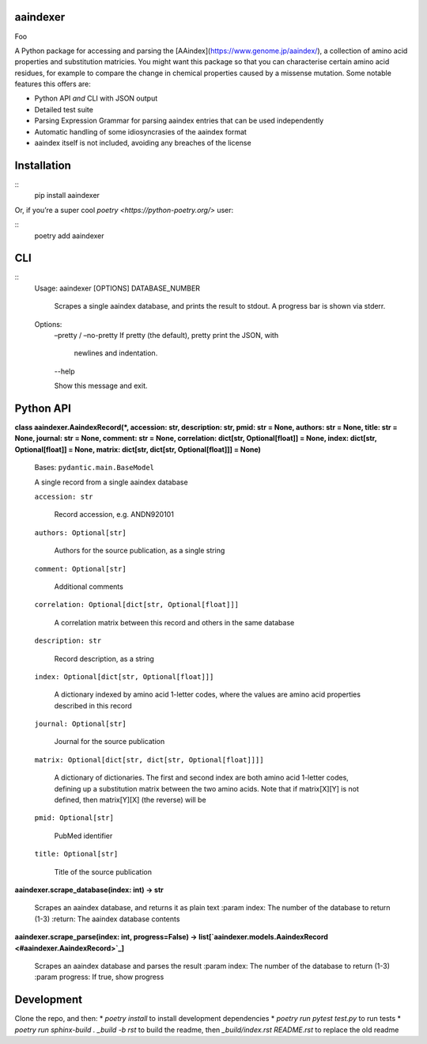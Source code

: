 
aaindexer
*********

Foo

A Python package for accessing and parsing the
[AAindex](https://www.genome.jp/aaindex/), a collection of amino acid
properties and substitution matricies. You might want this package so
that you can characterise certain amino acid residues, for example to
compare the change in chemical properties caused by a missense
mutation. Some notable features this offers are:

*  Python API *and* CLI with JSON output

*  Detailed test suite

*  Parsing Expression Grammar for parsing aaindex entries that can be
   used independently

*  Automatic handling of some idiosyncrasies of the aaindex format

*  aaindex itself is not included, avoiding any breaches of the
   license


Installation
************

::
   pip install aaindexer

Or, if you’re a super cool *poetry <https://python-poetry.org/>* user:

::
   poetry add aaindexer


CLI
***

::
   Usage: aaindexer [OPTIONS] DATABASE_NUMBER

      Scrapes a single aaindex database, and prints the result to
      stdout. A progress bar is shown via stderr.

   Options:
      –pretty / –no-pretty  If pretty (the default), pretty print the
      JSON, with
         newlines and indentation.

      --help

      Show this message and exit.


Python API
**********

**class aaindexer.AaindexRecord(*, accession: str, description: str,
pmid: str = None, authors: str = None, title: str = None, journal: str
= None, comment: str = None, correlation: dict[str, Optional[float]] =
None, index: dict[str, Optional[float]] = None, matrix: dict[str,
dict[str, Optional[float]]] = None)**

   Bases: ``pydantic.main.BaseModel``

   A single record from a single aaindex database

   ``accession: str``

      Record accession, e.g. ANDN920101

   ``authors: Optional[str]``

      Authors for the source publication, as a single string

   ``comment: Optional[str]``

      Additional comments

   ``correlation: Optional[dict[str, Optional[float]]]``

      A correlation matrix between this record and others in the same
      database

   ``description: str``

      Record description, as a string

   ``index: Optional[dict[str, Optional[float]]]``

      A dictionary indexed by amino acid 1-letter codes, where the
      values are amino acid properties described in this record

   ``journal: Optional[str]``

      Journal for the source publication

   ``matrix: Optional[dict[str, dict[str, Optional[float]]]]``

      A dictionary of dictionaries. The first and second index are
      both amino acid 1-letter codes, defining up a substitution
      matrix between the two amino acids. Note that if matrix[X][Y] is
      not defined, then matrix[Y][X] (the reverse) will be

   ``pmid: Optional[str]``

      PubMed identifier

   ``title: Optional[str]``

      Title of the source publication

**aaindexer.scrape_database(index: int) -> str**

   Scrapes an aaindex database, and returns it as plain text :param
   index: The number of the database to return (1-3) :return: The
   aaindex database contents

**aaindexer.scrape_parse(index: int, progress=False) ->
list[`aaindexer.models.AaindexRecord <#aaindexer.AaindexRecord>`_]**

   Scrapes an aaindex database and parses the result :param index: The
   number of the database to return (1-3) :param progress: If true,
   show progress


Development
***********

Clone the repo, and then: * *poetry install* to install development
dependencies * *poetry run pytest test.py* to run tests * *poetry run
sphinx-build . _build -b rst* to build the readme, then
*_build/index.rst README.rst* to replace the old readme
